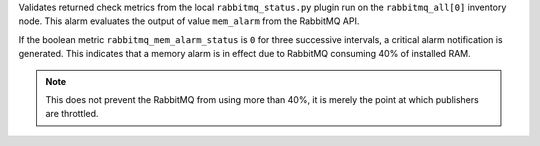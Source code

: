 Validates returned check metrics from the local ``rabbitmq_status.py``
plugin run on the ``rabbitmq_all[0]`` inventory node. This alarm
evaluates the output of value ``mem_alarm`` from the RabbitMQ API.

If the boolean metric ``rabbitmq_mem_alarm_status`` is ``0`` for three
successive intervals, a critical alarm notification is generated. This
indicates that a memory alarm is in effect due to RabbitMQ consuming 40%
of installed RAM.

.. note::

    This does not prevent the RabbitMQ from using more than 40%, it is
    merely the point at which publishers are throttled.
